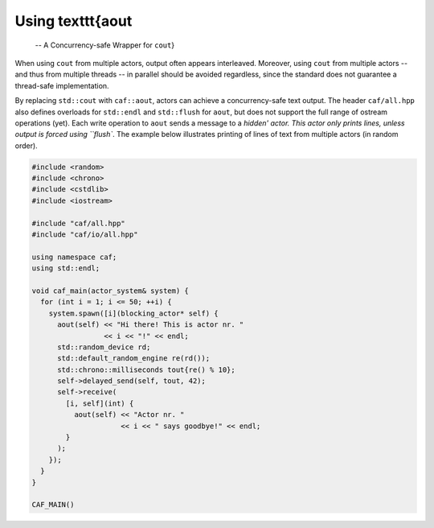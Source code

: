 Using \texttt{aout
==================

 -- A Concurrency-safe Wrapper for ``cout``}

When using ``cout`` from multiple actors, output often appears
interleaved. Moreover, using ``cout`` from multiple actors -- and thus
from multiple threads -- in parallel should be avoided regardless, since the
standard does not guarantee a thread-safe implementation.

By replacing ``std::cout`` with ``caf::aout``, actors can achieve a
concurrency-safe text output. The header ``caf/all.hpp`` also defines
overloads for ``std::endl`` and ``std::flush`` for ``aout``,
but does not support the full range of ostream operations (yet). Each write
operation to ``aout`` sends a message to a `hidden' actor. This actor only
prints lines, unless output is forced using ``flush``. The example
below illustrates printing of lines of text from multiple actors (in random
order).


.. code-block:: c++

   #include <random>
   #include <chrono>
   #include <cstdlib>
   #include <iostream>
   
   #include "caf/all.hpp"
   #include "caf/io/all.hpp"
   
   using namespace caf;
   using std::endl;
   
   void caf_main(actor_system& system) {
     for (int i = 1; i <= 50; ++i) {
       system.spawn([i](blocking_actor* self) {
         aout(self) << "Hi there! This is actor nr. "
                    << i << "!" << endl;
         std::random_device rd;
         std::default_random_engine re(rd());
         std::chrono::milliseconds tout{re() % 10};
         self->delayed_send(self, tout, 42);
         self->receive(
           [i, self](int) {
             aout(self) << "Actor nr. "
                        << i << " says goodbye!" << endl;
           }
         );
       });
     }
   }
   
   CAF_MAIN()



